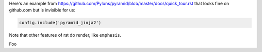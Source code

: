 Here's an example from https://github.com/Pylons/pyramid/blob/master/docs/quick_tour.rst that looks fine on github.com but is invisible for us:


.. code-block:: python

    config.include('pyramid_jinja2')


Note that other features of rst do render, like ``emphasis``.

Foo

